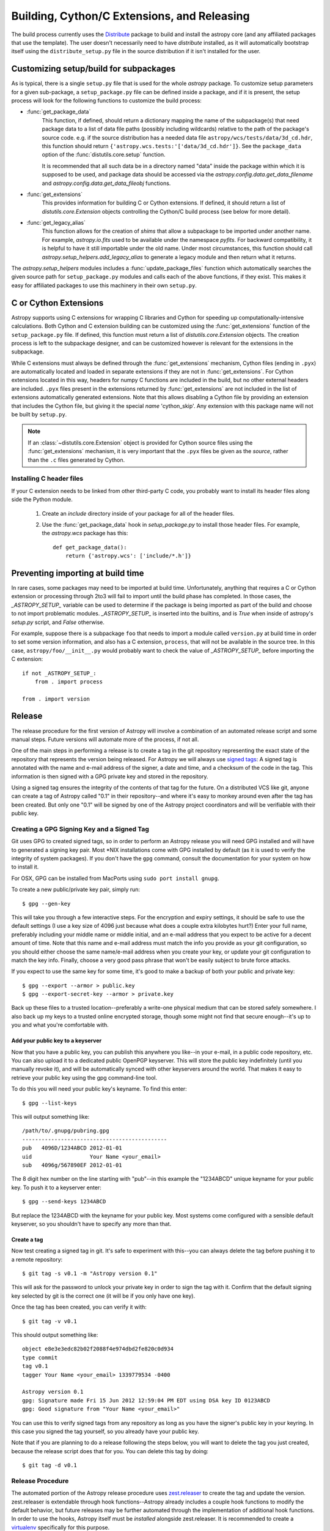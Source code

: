 ============================================
Building, Cython/C Extensions, and Releasing
============================================

The build process currently uses the
`Distribute <http://packages.python.org/distribute/>`_ package to build and
install the astropy core (and any affiliated packages that use the template).
The user doesn't necessarily need to have `distribute` installed, as it will
automatically bootstrap itself using the ``distribute_setup.py`` file in the
source distribution if it isn't installed for the user.

Customizing setup/build for subpackages
---------------------------------------

As is typical, there is a single ``setup.py`` file that is used for the whole
`astropy` package.  To customize setup parameters for a given sub-package, a
``setup_package.py`` file can be defined inside a package, and if it is present,
the setup process will look for the following functions to customize the build
process:

* :func:`get_package_data`
    This function, if defined, should return a dictionary mapping the name of
    the subpackage(s) that need package data to a list of data file paths
    (possibly including wildcards) relative to the path of the package's source
    code.  e.g. if the source distribution has a needed data file
    ``astropy/wcs/tests/data/3d_cd.hdr``, this function should return
    ``{'astropy.wcs.tests:'['data/3d_cd.hdr']}``. See the ``package_data``
    option of the  :func:`distutils.core.setup` function.

    It is recommended that all such data be in a directory named "data" inside
    the package within which it is supposed to be used, and package data should
    be accessed via the `astropy.config.data.get_data_filename` and
    `astropy.config.data.get_data_fileobj` functions.

* :func:`get_extensions`
    This provides information for building C or Cython extensions. If defined,
    it should return a list of `distutils.core.Extension` objects controlling
    the Cython/C build process (see below for more detail).

* :func:`get_legacy_alias`
    This function allows for the creation of `shims` that allow a
    subpackage to be imported under another name.  For example,
    `astropy.io.fits` used to be available under the namespace
    `pyfits`.  For backward compatibility, it is helpful to have it
    still importable under the old name.  Under most circumstances,
    this function should call `astropy.setup_helpers.add_legacy_alias`
    to generate a legacy module and then return what it returns.

The `astropy.setup_helpers` modules includes a :func:`update_package_files`
function which automatically searches the given source path for
``setup_package.py`` modules and calls each of the above functions, if they
exist.  This makes it easy for affiliated packages to use this machinery in
their own ``setup.py``.

.. _building-c-or-cython-extensions:

C or Cython Extensions
----------------------

Astropy supports using C extensions for wrapping C libraries and Cython for
speeding up computationally-intensive calculations. Both Cython and C extension
building can be customized using the :func:`get_extensions` function of the
``setup_package.py`` file. If defined, this function must return a list of
`distutils.core.Extension` objects. The creation process is left to the
subpackage designer, and can be customized however is relevant for the
extensions in the subpackage.

While C extensions must always be defined through the :func:`get_extensions`
mechanism, Cython files (ending in ``.pyx``) are automatically located and
loaded in separate extensions if they are not in :func:`get_extensions`. For
Cython extensions located in this way, headers for numpy C functions are
included in the build, but no other external headers are included. ``.pyx``
files present in the extensions returned by :func:`get_extensions` are not
included in the list of extensions automatically generated extensions. Note
that this allows disabling a Cython file by providing an extension that
includes the Cython file, but giving it the special `name` 'cython_skip'. Any
extension with this package name will not be built by ``setup.py``.

.. note::

    If an :class:`~distutils.core.Extension` object is provided for Cython
    source files using the :func:`get_extensions` mechanism, it is very
    important that the ``.pyx`` files be given as the `source`, rather than the
    ``.c`` files generated by Cython.

Installing C header files
^^^^^^^^^^^^^^^^^^^^^^^^^

If your C extension needs to be linked from other third-party C code,
you probably want to install its header files along side the Python module.

    1) Create an `include` directory inside of your package for
       all of the header files.

    2) Use the :func:`get_package_data` hook in `setup_package.py` to
       install those header files.  For example, the `astropy.wcs`
       package has this::

           def get_package_data():
               return {'astropy.wcs': ['include/*.h']}

Preventing importing at build time
----------------------------------

In rare cases, some packages may need to be imported at build time.
Unfortunately, anything that requires a C or Cython extension or
processing through 2to3 will fail to import until the build phase has
completed.  In those cases, the `_ASTROPY_SETUP_` variable can be used
to determine if the package is being imported as part of the build and
choose to not import problematic modules.  `_ASTROPY_SETUP_` is
inserted into the builtins, and is `True` when inside of astropy's
`setup.py` script, and `False` otherwise.

For example, suppose there is a subpackage ``foo`` that needs to
import a module called ``version.py`` at build time in order to set
some version information, and also has a C extension, ``process``,
that will not be available in the source tree.  In this case,
``astropy/foo/__init__.py`` would probably want to check the value of
`_ASTROPY_SETUP_` before importing the C extension::

    if not _ASTROPY_SETUP_:
        from . import process

    from . import version

Release
-------

The release procedure for the first version of Astropy will involve a
combination of an automated release script and some manual steps.  Future
versions will automate more of the process, if not all.

One of the main steps in performing a release is to create a tag in the git
repository representing the exact state of the repository that represents the
version being released.  For Astropy we will always use `signed tags`_: A
signed tag is annotated with the name and e-mail address of the signer, a date
and time, and a checksum of the code in the tag.  This information is then
signed with a GPG private key and stored in the repository.

Using a signed tag ensures the integrity of the contents of that tag for the
future.  On a distributed VCS like git, anyone can create a tag of Astropy
called "0.1" in their repository--and where it's easy to monkey around even
after the tag has been created.  But only one "0.1" will be signed by one of
the Astropy project coordinators and will be verifiable with their public key.

Creating a GPG Signing Key and a Signed Tag
^^^^^^^^^^^^^^^^^^^^^^^^^^^^^^^^^^^^^^^^^^^

Git uses GPG to created signed tags, so in order to perform an Astropy release
you will need GPG installed and will have to generated a signing key pair.
Most \*NIX installations come with GPG installed by default (as it is used to
verify the integrity of system packages).  If you don't have the ``gpg``
command, consult the documentation for your system on how to install it.

For OSX, GPG can be installed from MacPorts using ``sudo port install gnupg``.

To create a new public/private key pair, simply run::

    $ gpg --gen-key

This will take you through a few interactive steps. For the encryption
and expiry settings, it should be safe to use the default settings (I use
a key size of 4096 just because what does a couple extra kilobytes
hurt?) Enter your full name, preferably including your middle name or
middle initial, and an e-mail address that you expect to be active for a
decent amount of time. Note that this name and e-mail address must match
the info you provide as your git configuration, so you should either
choose the same name/e-mail address when you create your key, or update
your git configuration to match the key info. Finally, choose a very good
pass phrase that won't be easily subject to brute force attacks.


If you expect to use the same key for some time, it's good to make a backup of
both your public and private key::

    $ gpg --export --armor > public.key
    $ gpg --export-secret-key --armor > private.key

Back up these files to a trusted location--preferably a write-one physical
medium that can be stored safely somewhere.  I also back up my keys to a
trusted online encrypted storage, though some might not find that secure
enough--it's up to you and what you're comfortable with.

Add your public key to a keyserver
""""""""""""""""""""""""""""""""""
Now that you have a public key, you can publish this anywhere you like--in your
e-mail, in a public code repository, etc.  You can also upload it to a
dedicated public OpenPGP keyserver.  This will store the public key
indefinitely (until you manually revoke it), and will be automatically synced
with other keyservers around the world.  That makes it easy to retrieve your
public key using the gpg command-line tool.

To do this you will need your public key's keyname.  To find this enter::

    $ gpg --list-keys

This will output something like::

    /path/to/.gnupg/pubring.gpg
    ---------------------------------------------
    pub   4096D/1234ABCD 2012-01-01
    uid                  Your Name <your_email>
    sub   4096g/567890EF 2012-01-01

The 8 digit hex number on the line starting with "pub"--in this example the
"1234ABCD" unique keyname for your public key.  To push it to a keyserver
enter::

    $ gpg --send-keys 1234ABCD

But replace the 1234ABCD with the keyname for your public key.  Most systems
come configured with a sensible default keyserver, so you shouldn't have to
specify any more than that.

Create a tag
""""""""""""
Now test creating a signed tag in git.  It's safe to experiment with this--you
can always delete the tag before pushing it to a remote repository::

    $ git tag -s v0.1 -m "Astropy version 0.1"

This will ask for the password to unlock your private key in order to sign
the tag with it.  Confirm that the default signing key selected by git is the
correct one (it will be if you only have one key).

Once the tag has been created, you can verify it with::

    $ git tag -v v0.1

This should output something like::

    object e8e3e3edc82b02f2088f4e974dbd2fe820c0d934
    type commit
    tag v0.1
    tagger Your Name <your_email> 1339779534 -0400

    Astropy version 0.1
    gpg: Signature made Fri 15 Jun 2012 12:59:04 PM EDT using DSA key ID 0123ABCD
    gpg: Good signature from "Your Name <your_email>"

You can use this to verify signed tags from any repository as long as you have
the signer's public key in your keyring.  In this case you signed the tag
yourself, so you already have your public key.

Note that if you are planning to do a release following the steps below, you
will want to delete the tag you just created, because the release script does
that for you.  You can delete this tag by doing::

    $ git tag -d v0.1

Release Procedure
^^^^^^^^^^^^^^^^^

The automated portion of the Astropy release procedure uses `zest.releaser`_
to create the tag and update the version.  zest.releaser is extendable through
hook functions--Astropy already includes a couple hook functions to modify the
default behavior, but future releases may be further automated through the
implementation of additional hook functions.  In order to use the hooks,
Astropy itself must be *installed* alongside zest.releaser.  It is recommended
to create a `virtualenv`_ specifically for this purpose.

This may seem like a lot of steps, but most of them won't be necessary to
repeat for each release.  The advantage of using an automated or semi-automated
procedure is that ensures a consistent release process each time.

 1. Update the list of contributors in the ``creditsandlicense.rst`` file. The
    easiest way to check this is do::

        $ git shortlog -s

    And just add anyone from that list who isn't already credited.

 2. Install virtualenv if you don't already have it.  See the linked virtualenv
    documentation for details.  Also, make sure that you have `cython`_
    installed, as you will need it to generate the .c files needed for the
    release.

 3. Create and activate a virtualenv::

    $ virtualenv --system-site-packages --distribute astropy-release
    $ source astropy-release/bin/activate

 4. Obtain a *clean* version of the Astropy repository.  That is, one
    where you don't have any intermediate build files.  Either use a fresh
    ``git clone`` or do ``git clean -dfx``.

 5. Be sure you're the "master" branch, and install Astropy into the
    virtualenv::

    $ python setup.py install

    This is necessary for two reasons.  First, the entry points for the
    releaser scripts need to be availale, and these are in the Astropy
    package. Second, the build process will generate .c files from the
    Cython .pyx files, and the .c files are necessary for the source
    distribution.

 6. Install zest.releaser into the virtualenv::

    $ pip install zest.releaser

 7. Ensure that all changes to the code have been committed, then start the
    release by running::

    $ fullrelease

 8. You will be asked to enter the version to be released.  Press enter to
    accept the default (which will normally be correct) or enter a specific
    version string.  A diff will then be shown of CHANGES.rst and setup.py
    showing that a release date has been added to the changelog, and that the
    version has been updated in setup.py.  Enter 'Y' when asked to commit
    these changes.

 9. You will then be shown the command that will be run to tag the release.
    Enter 'Y' to confirm and run the command.

 10. When asked "Check out the tag (for tweaks or pypi/distutils server
     upload)" enter 'N': We will be uploading the source to GitHub instead of
     PyPI, so for now registering on PyPI and uploading the source will be
     performed manually.

 11. You will be asked to enter a new development version.  Normally the next
     logical version will be selected--press enter to accept the default, or
     enter a specific version string.  Do not add ".dev" to the version, as
     this will be appended automatically (ignore the message that says ".dev0
     will be appended"--it will actually be ".dev" without the 0).  For
     example, if the just-released version was "0.1" the default next version
     will be "0.2".  If we want the next version to be, say "1.0" then that
     must be entered manually.

 12. You will be shown a diff of CHANGES.rst showing that a new section has
     been added for the new development version, and showing that the version
     has been updated in setup.py.  Enter 'Y' to commit these changes.

 13. When asked to push the changes to a remote repository, enter 'Y'.  This
     should complete the portion of the process that's automated at this point.

 14. Check out the tag of the released version.  For example::

     $ git checkout v0.1

 15. Create the source distribution by doing::

     $ python setup.py sdist

     Copy the produced ``.tar.gz`` somewhere and verify that you can unpack it,
     build it, and get all the tests to pass. If all looks good, upload the
     file to the GitHub "downloads" section.

 16. Register the release on PyPI with::

     $ python setup.py register

 17. Update the website to reflect the fact there is now a stable release.

 18. Update Readthedocs so that it builds docs for the corresponding github tag,
     and set the default page to the new release.

 19. Create a bug fix branch.  If the version just was released was a "X.Y.0"
     version ("0.1" or "0.2" for example--the final ".0" is typically ommitted)
     it is good to create a bug fix branch as well.  Starting from the tagged
     changset, just checkout a new branch and push it to the remote server.
     For example, after releasing version 0.1, do::

     $ git checkout -b v0.1.x

     Then edit ``setup.py`` so that the version is ``'0.1.1.dev'``, and commit
     that change. Then, do::

     $ git push upstream v0.1.x

    .. note::
        You may need to replace ``upstream`` here with ``astropy`` or
        whatever remote name you use for the main astropy repository.

     The purpose of this branch is for creating bug fix releases like "0.1.1"
     and "0.1.2", while allowing development of new features to continue in
     the master branch.  Only changesets that fix bugs without making
     significant API changes should be merged to the bug fix branches.


.. _signed tags: http://git-scm.com/book/en/Git-Basics-Tagging#Signed-Tags
.. _zest.releaser: http://pypi.python.org/pypi/zest.releaser
.. _virtualenv: http://pypi.python.org/pypi/virtualenv
.. _cython: http://www.cython.org/

Future directions
-----------------

We plan to switch to a newer packaging scheme when it's more stable, the
upcoming standard library `packaging` module, derived from the
`distutils2 <http://packages.python.org/Distutils2/library/distutils2.html>`_
project.  Until it's working right, however, we will be using `distribute` and
`distutils`.

